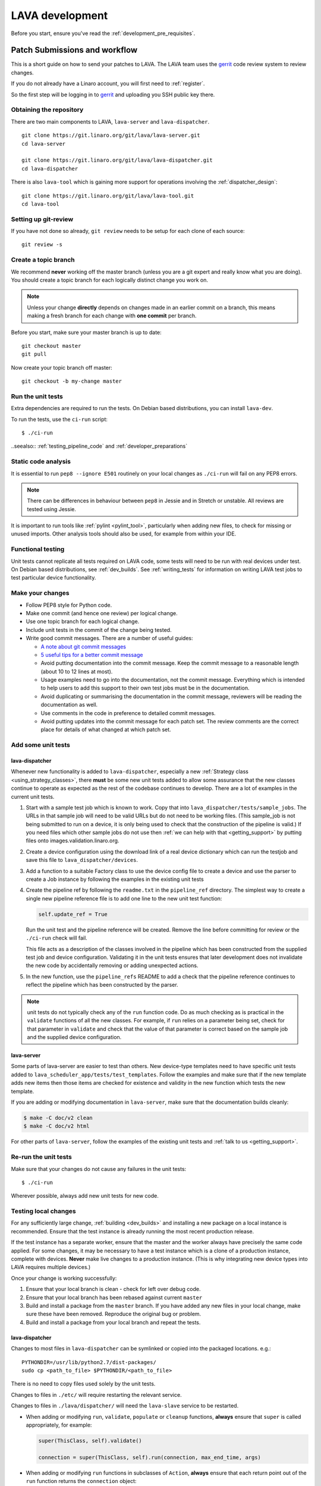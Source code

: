.. index:: developing LAVA

.. _lava_development:

LAVA development
################

Before you start, ensure you've read the :ref:`development_pre_requisites`.

.. seealso:: :ref:`contribute_upstream`

.. _development_workflow:

Patch Submissions and workflow
******************************

This is a short guide on how to send your patches to LAVA. The LAVA team uses
the gerrit_ code review system to review changes.

.. _gerrit: https://review.linaro.org/

If you do not already have a Linaro account, you will first need to
:ref:`register`.

So the first step will be logging in to gerrit_ and uploading you SSH public
key there.

Obtaining the repository
========================

There are two main components to LAVA, ``lava-server`` and
``lava-dispatcher``.

::

    git clone https://git.linaro.org/git/lava/lava-server.git
    cd lava-server

    git clone https://git.linaro.org/git/lava/lava-dispatcher.git
    cd lava-dispatcher

There is also ``lava-tool`` which is gaining more support for operations
involving the :ref:`dispatcher_design`::

    git clone https://git.linaro.org/git/lava/lava-tool.git
    cd lava-tool

Setting up git-review
=====================

If you have not done so already, ``git review`` needs to be setup for each
clone of each source::

    git review -s

.. _developer_topic_branches:

Create a topic branch
=====================

We recommend **never** working off the master branch (unless you are a git
expert and really know what you are doing). You should create a topic branch
for each logically distinct change you work on.

.. note:: Unless your change **directly** depends on changes made in an earlier
   commit on a branch, this means making a fresh branch for each change with
   **one commit** per branch.

.. seealso:: :ref:`developer_submitting_new_version` and :ref:`developer_submitting_new_version`

Before you start, make sure your master branch is up to date::

    git checkout master
    git pull

Now create your topic branch off master::

    git checkout -b my-change master

.. _running_all_unit_tests:

Run the unit tests
==================

Extra dependencies are required to run the tests. On Debian based
distributions, you can install ``lava-dev``.

To run the tests, use the ``ci-run`` script::

 $ ./ci-run

..seealso:: :ref:`testing_pipeline_code` and :ref:`developer_preparations`

Static code analysis
====================

It is essential to run ``pep8 --ignore E501`` routinely on your local
changes as ``./ci-run`` will fail on any PEP8 errors.

.. note:: There can be differences in behaviour between ``pep8`` in Jessie
   and in Stretch or unstable. All reviews are tested using Jessie.

It is important to run tools like :ref:`pylint <pylint_tool>`, particularly
when adding new files, to check for missing or unused imports. Other analysis
tools should also be used, for example from within your IDE.

Functional testing
==================

Unit tests cannot replicate all tests required on LAVA code, some tests will
need to be run with real devices under test. On Debian based distributions, see
:ref:`dev_builds`. See :ref:`writing_tests` for information on writing LAVA
test jobs to test particular device functionality.

Make your changes
=================

* Follow PEP8 style for Python code.
* Make one commit (and hence one review) per logical change.
* Use one topic branch for each logical change.
* Include unit tests in the commit of the change being tested.
* Write good commit messages. There are a number of useful guides:

  * `A note about git commit messages`_
  * `5 useful tips for a better commit message`_

  * Avoid putting documentation into the commit message. Keep the commit
    message to a reasonable length (about 10 to 12 lines at most).

  * Usage examples need to go into the documentation, not the commit message.
    Everything which is intended to help users to add this support to their own
    test jobs must be in the documentation.

  * Avoid duplicating or summarising the documentation in the commit message,
    reviewers will be reading the documentation as well.

  * Use comments in the code in preference to detailed commit messages.

  * Avoid putting updates into the commit message for each patch set. The
    review comments are the correct place for details of what changed at which
    patch set.

.. _`A note about git commit messages`: http://tbaggery.com/2008/04/19/a-note-about-git-commit-messages.html

.. _`5 useful tips for a better commit message`: https://robots.thoughtbot.com/post/48933156625/5-useful-tips-for-a-better-commit-message

Add some unit tests
===================

lava-dispatcher
---------------

Whenever new functionality is added to ``lava-dispatcher``, especially a new
:ref:`Strategy class <using_strategy_classes>`, there **must** be some new unit
tests added to allow some assurance that the new classes continue to operate as
expected as the rest of the codebase continues to develop. There are a lot of
examples in the current unit tests.

#. Start with a sample test job which is known to work. Copy that into
   ``lava_dispatcher/tests/sample_jobs``. The URLs in that sample job will need
   to be valid URLs but do not need to be working files. (This sample_job is
   not being submitted to run on a device, it is only being used to check that
   the construction of the pipeline is valid.) If you need files which other
   sample jobs do not use then :ref:`we can help with that <getting_support>`
   by putting files onto images.validation.linaro.org.

#. Create a device configuration using the download link of a real device
   dictionary which can run the testjob and save this file to
   ``lava_dispatcher/devices``.

#. Add a function to a suitable Factory class to use the device config file to
   create a device and use the parser to create a Job instance by following the
   examples in the existing unit tests

#. Create the pipeline ref by following the ``readme.txt`` in the
   ``pipeline_ref`` directory. The simplest way to create a single new pipeline
   reference file is to add one line to the new unit test function:

   .. code-block:: python

    self.update_ref = True

   Run the unit test and the pipeline reference will be created. Remove the
   line before committing for review or the ``./ci-run`` check will fail.

   This file acts as a description of the classes involved in the pipeline
   which has been constructed from the supplied test job and device
   configuration. Validating it in the unit tests ensures that later
   development does not invalidate the new code by accidentally removing or
   adding unexpected actions.

#. In the new function, use the ``pipeline_refs`` README to add a check that
   the pipeline reference continues to reflect the pipeline which has been
   constructed by the parser.

.. note:: unit tests do not typically check any of the ``run`` function code.
   Do as much checking as is practical in the ``validate`` functions of all the
   new classes. For example, if ``run`` relies on a parameter being set, check
   for that parameter in ``validate`` and check that the value of that
   parameter is correct based on the sample job and the supplied device
   configuration.

lava-server
-----------

Some parts of lava-server are easier to test than others. New device-type
templates need to have specific unit tests added to
``lava_scheduler_app/tests/test_templates``. Follow the examples and make sure
that if the new template adds new items then those items are checked for
existence and validity in the new function which tests the new template.

If you are adding or modifying documentation in ``lava-server``, make sure that
the documentation builds cleanly:

.. code-block:: none

 $ make -C doc/v2 clean
 $ make -C doc/v2 html

For other parts of ``lava-server``, follow the examples of the existing unit
tests and :ref:`talk to us <getting_support>`.

Re-run the unit tests
=====================

Make sure that your changes do not cause any failures in the unit tests::

 $ ./ci-run

Wherever possible, always add new unit tests for new code.

Testing local changes
=====================

For any sufficiently large change, :ref:`building <dev_builds>` and installing
a new package on a local instance is recommended. Ensure that the test instance
is already running the most recent production release.

If the test instance has a separate worker, ensure that the master and the
worker always have precisely the same code applied. For some changes, it may be
necessary to have a test instance which is a clone of a production instance,
complete with devices. **Never** make live changes to a production instance.
(This is why integrating new device types into LAVA requires multiple devices.)

Once your change is working successfully:

#. Ensure that your local branch is clean - check for left over debug code.

#. Ensure that your local branch has been rebased against current ``master``

#. Build and install a package from the ``master`` branch. If you have added
   any new files in your local change, make sure these have been removed.
   Reproduce the original bug or problem.

#. Build and install a package from your local branch and repeat the tests.

lava-dispatcher
---------------

Changes to most files in ``lava-dispatcher`` can be symlinked or copied into
the packaged locations. e.g.::

 PYTHONDIR=/usr/lib/python2.7/dist-packages/
 sudo cp <path_to_file> $PYTHONDIR/<path_to_file>

There is no need to copy files used solely by the unit tests.

Changes to files in ``./etc/`` will require restarting the relevant service.

Changes to files in ``./lava/dispatcher/`` will need the ``lava-slave``
service to be restarted.

* When adding or modifying ``run``, ``validate``, ``populate`` or ``cleanup``
  functions, **always** ensure that ``super`` is called appropriately, for example:

  .. code-block:: python

    super(ThisClass, self).validate()

    connection = super(ThisClass, self).run(connection, max_end_time, args)

* When adding or modifying ``run`` functions in subclasses of ``Action``,
  **always** ensure that each return point out of the ``run`` function returns
  the ``connection`` object:

  .. code-block:: python

    return connection

* When adding new classes, use **hyphens**, ``-``, as separators in
  ``self.name``, *not underscores*,  ``_``. The function will fail if
  underscore or whitespace is used. Action names need to all be lowercase
  and describe something about what the action does at runtime. More
  information then needs to be added to the ``self.summary`` and an extended
  sentence in ``self.description``.

  .. code-block:: python

    self.name = 'do-something-at-runtime'

  .. seealso:: :ref:`developing_new_classes`

* Use **namespaces** for all dynamic data. Parameters of actions are immutable.
  Use the namespace functions when an action needs to store dynamic data, for
  example the location of files which have been downloaded to temporary directories,
  Do not access ``self.data`` directly (except for use in iterators). Use the
  get and set primitives, for example:

  .. code-block:: python

   set_namespace_data(action='boot', label='shared', key='boot-result', value=res)

   image_arg = self.get_namespace_data(action='download-action', label=label, key='image_arg')

lava-server
-----------

Changes to device-type templates and device dictionaries take effect
immediately, so simply submitting a test job will pick up the latest
version of the code in
``/etc/lava-server/dispatcher-config/device-types/``. Make changes to
the templates in ``lava_scheduler_app/tests/device-types/``. Check
them using the ``test_all_templates`` test, and only then copy the
updates into ``/etc/lava-server/dispatcher-config/device-types/`` when
the tests pass.

.. seealso:: :ref:`testing_new_devicetype_templates`

Changes to django templates can be applied immediately by copying the template
into the packaged path, e.g. html files in
``lava_scheduler_app/templates/lava_scheduler_app/`` can be copied or symlinked
to
``/usr/lib/python2.7/dist-packages/lava_scheduler_app/templates/lava_scheduler_app/``

Changes to python code generally require copying the files and restarting the
``lava-server-gunicorn`` service before the changes will be applied::

 sudo service lava-server-gunicorn restart

Changes to ``lava_scheduler_app/models.py``, ``lava_scheduler_app/db_utils.py``
or ``lava_results_app/dbutils`` will require restarting the ``lava-master``
service::

 sudo service lava-master restart

Changes to files in ``./etc/`` will require restarting the relevant service. If
multiple services are affected, it is normally best to build and install a new
package.

:ref:`database_migrations` are a complex area - read up on the django
documentation for migrations. Instead of ``python ./manage.py``, use
``sudo lava-server manage``.

lava-server-doc
---------------

Documentation files in ``doc/v2`` can be built locally in the git checkout
using ``make``::

 make -C doc/v2 clean
 make -C doc/v2 html

Files can then be checked in a web browser using the ``file://`` url scheme and
the ``_build/html/`` subdirectory. For example:
``file:///home/neil/code/lava/lava-server/doc/v2/_build/html/first_steps.html``

Some documentation changes can add images, example test jobs, test definitions
and other files. Depending on the type of file, it may be necessary to make
changes to the packaging, so :ref:`talk to us <getting_support>` before making such
changes.

Documentation is written in RST, so the `RST Primer
<http://www.sphinx-doc.org/en/stable/rest.html>`_ is essential reading when
modifying the documentation.

#. Keep all documentation paragraphs wrapped to 80 columns.

#. Use ``en_GB`` unless referring to elements of code which use ``en_US``.

#. Use syntax highlighting for code and check the rendered page. For example,
   ``code-block:: shell`` relates to the contents of shell scripts, not the
   output of commands or scripts in a shell (those should use ``code-block::
   none``)

#. Wherever possible, pull in code samples from working example files so that
   these can be checked for accuracy on `staging
   <https://staging.validation.linaro.org/>`_ before future releases.

.. _developer_commit_for_review:

Send your commits for review
============================

From each topic branch, just run::

    git review

If you have multiple commits in that topic branch, git review will warn you.
It's OK to send multiple commits from the same branch, but note that:

#. commits are review and approved individually and

#. later commits  will depend on earlier commits, so if a later commit is
   approved and the one before it is not, the later commit will not be merged
   until the earlier one is approved.

#. you are responsible for **rebasing** your branch(es) against updates on
   master and this can become **much** more difficult when there are multiple
   commits on one local branch. It can become a **lot** of work to make the
   correct changes in the correct commit on a single branch.

#. Fixes from comments or unit test failures in one review are **not**
   acceptable as separate reviews, so don't be tempted to make another commit
   at the top of the branch.

#. It is common for reviews to go through repeated cycles of comments and
   updates. This is not a reflection on the usefulness of the change or on
   any particular contributors, it is a natural evolution of the code. Comments
   may reflect changes being made in other parallel reviews or reviews merged
   whilst this change was being reviewed. Contributors may be added to other
   reviews where the team consider this to be useful for feedback or where the
   documentation is being updated in areas which relate to your change. The
   number of comments per review is no indication of the quality of that review
   and does not affect when the review would be merged.

#. It is common for changes to develop merge conflicts during the review process
   as other reviews are merged. Unfortunately, gerrit does **not** email reviewers
   when a review gains a merge conflict. The team will usually *ping* the review if
   it looks like the reviewer has not noticed a merge conflict when the review is
   considered ready to be merged.

#. If a review has been given ``-1`` by ``lava-bot``, a reviewer or the author,
   the team will generally ignore that review unless it relates to parallel work on
   a bug fix or other feature.

Therefore the recommendations are:

#. **Always** use a separate local branch per commit

#. Think carefully about whether to base one local branch on another local
   branch. This is recommended when one change logically extends an earlier
   change and makes it a lot easier than having multiple commits on a single
   branch.

#. Keep all your branches up to date with master **regularly**. It is much
   better to resolve merge conflicts one change at a time instead of having
   multiple merge commits all in the one rebase operation.

#. Check gerrit intermittently and ensure that you address **all** comments on
   the review. LAVA software releases tend to be within the first week of the
   month. Towards the end of each month, pay particular attention to comments
   made in gerrit and check if your review has gained a merge conflict. Resolving
   these problems will make it easier to get your change into the next LAVA release.

.. _developer_adding_reviewers:

Adding reviewers
================

Reviews submitted for ``lava-server``, ``lava-dispatcher`` and ``lava-tool``
will **automatically** have the LAVA software team added as reviewers when the
review is first submitted.

Other reviewers can also be added to individual reviews. The Owner of the
review is always added. Reviewers will get email for all changes relating to
that review. All reviewers need to :ref:`register`, email will go to the
``@linaro.org`` account of that reviewer.

If you know that there are still problems to fix in the review, please use the
Gerrit interface to reply to the review and give the review a score of ``-1``
and summarize your concerns in the comment. This indicates to the software team
that this review should not be considered for merging into master at this time.
You may still get comments.

Optionally, you can put ``[RFC]`` or similar at the start of your git commit
message and then amend the message when the review is ready to merge.

.. _developer_submitting_new_version:

Submitting a new version of a change
====================================

When reviewers make comments on your change, you should amend the original
commit to address the comments, and **not** submit a new change addressing the
comments while leaving the original one untouched.

Gerrit handles this by adding a ChangeId to your commit message. Keep this Id
unchanged when amending commit messages.

Locally, you can make a separate commit addressing the reviewer comments, it's
not a problem. But before you resubmit your branch for review, you have to
rebase your changes against master to end up with a single, enhanced commit.
For example::

    $ git branch
      master
    * my-feature
    $ git show-branch master my-feature
    ! [master] Last commit on master
     ! [my-feature] address reviewer comments
    --
     + [my-feature] address reviewer comments
     + [my-feature^] New feature or bug fix
    -- [master] Last commit on master
    $ git rebase -i master


``git rebase -i`` will open your ``$EDITOR`` and present you with something
like this::

    pick xxxxxxx New feature or bug fix
    pick yyyyyyy address reviewer comments

You want the last commit to be combined with the first and keep the first
commit message, so you change ``pick`` to ``fixup`` ending up with something
like this::

    pick xxxxxxx New feature or bug fix
    fixup yyyyyyy address reviewer comments

If you also want to edit the commit message of the first commit to mention
something else, change ``pick`` to ``reword`` and you will have the chance to
do that. Just remember to keep the ``Change-Id`` unchanged.

**NOTE**: if you want to abort the rebase, just delete everything, save
the file as empty and exit the ``$EDITOR``.

Now save the file and exit your ``$EDITOR``.

In the end, your original commit will be updated with the changes::

    $ git show-branch master my-feature
    ! [master] Last commit on master
     ! [my-feature] New feature or bug fix
    --
     + [my-feature] New feature or bug fix
    -- [master] Last commit on master


Note that the "New feature or bug fix" commit is now not the same as before
since it was modified, so it will have a new hash (``zzzzzzz`` instead of the
original ``xxxxxxx``). But as long as the commit message still contains the
same ``Change-Id``, gerrit will know it is a new version of a previously
submitted change.

Handling your local branches
============================

After placing a few reviews, there will be a number of local branches. To keep
the list of local branches under control, the local branches can be easily
deleted after the merge. Note: git will warn if the branch has not already been
merged when used with the lower case ``-d`` option. This is a useful check that
you are deleting a merged branch and not an unmerged one, so work with git to
help your workflow.

::

    $ git checkout bugfix
    $ git rebase master
    $ git checkout master
    $ git branch -d bugfix


If the final command fails, check the status of the review of the branch. If
you are completely sure the branch should still be deleted or if the review of
this branch was abandoned, use the `-D` option instead of `-d` and repeat the
command.

Reviewing changes in clean branches
===================================

If you haven't got a clone handy on the instance to be used for the review,
prepare a clone as usual.

Gerrit provides a number of ways to apply the changes to be reviewed, so set up
a test branch as usual - always ensuring that the master branch of the clone is
up to date before creating the review branch.

::

    $ git checkout master
    $ git pull
    $ git checkout -b review-111

To pull in the changes in the review already marked for commit in your local
branch, use the ``pull`` link in the patch set of the review you want to run.

Alternatively, to pull in the changes as plain patches, use the ``patch``` link
and pipe that to ``patch -p1``. In this full example, the second patch set of
review 159 is applied to the ``review-159`` branch as a patch set.

::

    $ git checkout master
    $ git pull
    $ git checkout -b review-159
    $ git fetch https://review.linaro.org/lava/lava-server refs/changes/59/159/2 && git format-patch -1 --stdout FETCH_HEAD | patch -p1
    $ git status

Handle the local branch as normal. If the reviewed change needs modification
and a new patch set is added, revert the local change and apply the new patch
set.

Future proofing
***************

All developers are encouraged to write code with futuristic changes in mind, so
that it is easy to do a technology upgrade, which includes watching for errors
and warnings generated by dependency packages as well as upgrading and
migrating to newer APIs as a normal part of development.

This is particularly true for Django where the ``lava-server`` package needs to
retain support for multiple django versions as well as monitoring for
deprecation warnings in the newest django version. Where necessary, write code
for different versions and separate with:

.. code-block:: python

 import django
 if django.VERSION > (1, 8):
     pass  # newer code
 else:
     pass  # older compatibility code

.. _database_migrations:

Database migrations
*******************

The LAVA team recommend using Debian stable but also support testing
and unstable which have a newer version of `python-django
<https://tracker.debian.org/pkg/python-django>`_.

Database migrations on Debian Jessie and later are managed within django.
Support for `python-django-south
<https://tracker.debian.org/pkg/python-django-south>`_ has been **dropped**.
**Only django** migration types should be included in any reviews which involve
a database migration.

Once modified, the updated ``models.py`` file needs to be copied into the
system location for the relevant extension, e.g. ``lava_scheduler_app``. This
is a step which needs to be done by the developer - developer packages
**cannot** be installed cleanly and **unit tests will likely fail** until the
migration has been created and applied.

On Debian Jessie and later::

 $ sudo lava-server manage makemigrations lava_scheduler_app

The migration file will be created in
``/usr/lib/python2.7/dist-packages/lava_scheduler_app/migrations/`` (which is
why ``sudo`` is required) and will need to be copied into your git working copy
and added to the review.

The migration is applied using::

 $ sudo lava-server manage migrate lava_scheduler_app

See `django docs <https://docs.djangoproject.com/en/1.8/topics/migrations/>`_
for more information.

Python 3.x
**********

Python3 support in LAVA is related to a number of factors:

* Forthcoming LTS releases of django which will remove support for python2.7

* Completion of the migration to V2 and the removal of the V1 codebase.

* Transition within Debian to full python3 support.

https://lists.linaro.org/pipermail/lava-announce/2017-June/000032.html

LAVA dispatcher now supports python3 testing but **only** for the pipeline unit
tests. Code changes to the V2 dispatcher code (i.e. in the
``lava_dispatcher`` tree) **must** be sufficiently aware of Python3 to
not break the unit tests when run using python3.

LAVA is not yet ready to use python 3.x support at runtime, particularly in
lava-server, due to the lack of python 3.x support in the V1 code. However
it is good to take python 3.x support into account in ``lava-server``, when
writing new code for LAVA v2, so that it makes it easy during the move anytime
in the future.

All reviews run the ``lava-dispatcher.pipelnie`` V2 unit tests against python
3.x and changes must pass without breaking compatibility with python 2.x

The ``./ci-run`` script for ``lava-dispatcher`` shows how to run the python3
unit tests::

 # to run python3 unit tests, you can use
 # python3 -m unittest discover -v lava_dispatcher
 # but the python3 dependencies are not automatically installed.

The list of python3 dependencies needed for the pipeline unit tests is
maintained as part of the functional tests:

https://git.linaro.org/lava-team/refactoring.git/tree/functional/dispatcher-pipeline-python3.yaml

From time to time, reviews may add more python dependencies - check on the
:ref:`mailing_lists` if your tests start to fail after rebasing on current
master or if you want to help with more python3 support in LAVA V2.

.. warning:: Avoid making changes to LAVA V1 code for python3 - only LAVA V2 is
   going to support python3. Also note that as django wil be dropping python2.7
   support with the 2.2LTS release, *frozen* instances of LAVA will not be able
   to use django updates after that point.

XML-RPC changes
***************

Each of the installed django apps in ``lava-server`` are able to expose
functionality using :ref:`XML-RPC <xml_rpc>`.

.. code-block:: python

 from linaro_django_xmlrpc.models import ExposedAPI

 class SomeAPI(ExposedAPI):

#. The ``docstring`` **must** include the full user-facing documentation of
   each function exposed through the API.

#. Authentication should be supported using the base class support:

   .. code-block:: python

    self._authenticate()

#. Catch exceptions for all errors, ``SubmissionException``, ``DoesNotExist``
   and others, then re-raise as ``xmlrpclib.Fault``.

#. Move as much of the work into the relevant app as possible, either in
   ``models.py`` or in ``dbutils.py``. Wherever possible, re-use existing
   functions with wrappers for error handling in the API code.

.. _lava_instance_settings:

Instance settings
*****************

``/etc/lava-server/instance.conf`` is principally for V1 configuration. V2 uses
this file only for the database connection settings on the master, instance
name and the ``lavaserver`` user.

Most settings for the instance are handled inside django using
``/etc/lava-server/settings.conf``. (For historical reasons, this file uses
**JSON** syntax.)

.. seealso:: :ref:`branding`, :ref:`django_debug_toolbar` and
   :ref:`developer_access_to_django_shell`

.. _pylint_tool:

Pylint
******

`Pylint`_ is a tool that checks for errors in Python code, tries to enforce a
coding standard and looks for bad code smells. We encourage developers to run
LAVA code through pylint and fix warnings or errors shown by pylint to maintain
a good score. For more information about code smells, refer to Martin Fowler's
`refactoring book`_. LAVA developers stick on to `PEP 008`_ (aka `Guido's style
guide`_) across all the LAVA component code.

``pylint`` does need to be used with some caution, the messages produced should
not be followed blindly. It can be very useful for spotting unused imports,
unused variables and other issues. To simplify the pylint output, some warnings
are recommended to be disabled::

 $ pylint -d line-too-long -d missing-docstring

.. note:: Docstrings should still be added wherever a docstring would
   be useful.

``pylint`` also supports local disabling of warnings and there are many
examples of:

.. code-block:: python

 variable = func_call()  # pylint: disable=

There is a ``pylint-django`` plugin available in unstable and testing and
whilst it improves the pylint output for the ``lava-server`` codebase, it still
has a high level of false indications.

pep8
****

In order to check for `PEP 008`_ compliance the following command is
recommended::

  $ pep8 --ignore E501

`pep8` can be installed in Debian based systems as follows::

  $ apt install pep8

.. _unit_tests:

Unit-tests
**********

LAVA has set of unit tests which the developers can run on a regular basis for
each change they make in order to check for regressions if any. Most of the
LAVA components such as ``lava-server``, ``lava-dispatcher``, :ref:`lava-tool
<lava_tool>` have unit tests.

Extra dependencies are required to run the tests. On Debian based
distributions, you can install lava-dev.

To run the tests, use the ci-run / ci-build scripts::

  $ ./ci-run

.. _`Pylint`: https://www.pylint.org/
.. _`refactoring book`: http://www.refactoring.com/
.. _`PEP 008`: https://www.python.org/dev/peps/pep-0008/
.. _`Guido's style guide`: https://www.python.org/doc/essays/styleguide.html

.. seealso:: :ref:`developer_preparations` and :ref:`testing_pipeline_code` for
   examples of how to run individual unit tests or all unit tests within a
   class or module.

LAVA database model visualization
*********************************

LAVA database models can be visualized with the help of `django_extensions`_
along with tools such as `pydot`_. In Debian based systems install the
following packages to get the visualization of LAVA database models:

.. code-block:: shell

 $ apt install python-django-extensions python-pydot

Once the above packages are installed successfully, use the following command
to get the visualization of ``lava-server`` models in PNG format:

.. code-block:: shell

 $ sudo lava-server manage graph_models --pydot -a -g -o lava-server-model.png

More documentation about graph models is available in
https://django-extensions.readthedocs.org/en/latest/graph_models.html

Other useful features from `django_extensions`_ are as follows:

* `shell_plus`_ - similar to the built-in "shell" but autoloads all models

* `validate_templates`_ - check templates for rendering errors:

  .. code-block:: shell

   $ sudo lava-server manage validate_templates

* `runscript`_ - run arbitrary scripts inside ``lava-server``
  environment:

  .. code-block:: shell

   $ sudo lava-server manage runscript fix_user_names --script-args=all

.. _`django_extensions`: https://django-extensions.readthedocs.org/en/latest/
.. _`pydot`: https://pypi.python.org/pypi/pydot
.. _`shell_plus`: https://django-extensions.readthedocs.org/en/latest/shell_plus.html
.. _`validate_templates`: https://django-extensions.readthedocs.org/en/latest/validate_templates.html
.. _`runscript`: https://django-extensions.readthedocs.org/en/latest/runscript.html

.. _developer_access_to_django_shell:

Developer access to django shell
********************************

Default configurations use a side-effect of the logging behaviour to restrict
access to the ``lava-server manage`` operations which typical Django apps
expose through the ``manage.py`` interface. This is because ``lava-server
manage shell`` provides read-write access to the database, so the command
requires ``sudo``.

On developer machines, this can be unnecessary. Set the location of the django
log to a new location to allow easier access to the management commands to
simplify debugging and to be able to run a Django Python Console inside a
development environment. In ``/etc/lava-server/settings.conf`` add::

 "DJANGO_LOGFILE": "/tmp/django.log"

.. note:: ``settings.conf`` is JSON syntax, so ensure that the previous line
   ends with a comma and that the resulting file validates as JSON. Use
   `JSONLINT <http://www.jsonlint.com>`_

The new location needs to be writable by the ``lavaserver`` user (for use by
localhost) and by the developer user (but would typically be writeable by
anyone).
